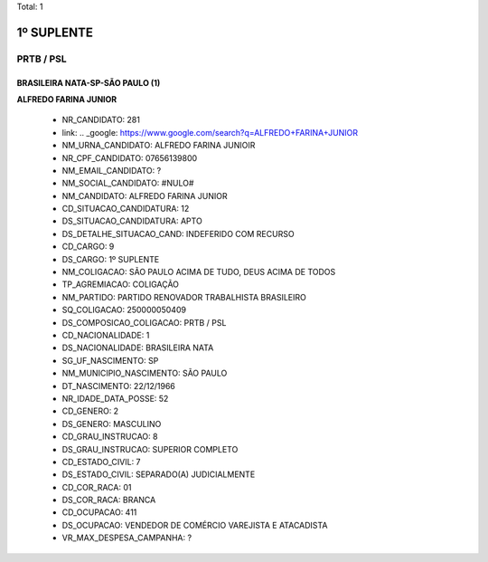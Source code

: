 Total: 1

1º SUPLENTE
===========

PRTB / PSL
----------

BRASILEIRA NATA-SP-SÃO PAULO (1)
................................

**ALFREDO FARINA JUNIOR**

  - NR_CANDIDATO: 281
  - link: .. _google: https://www.google.com/search?q=ALFREDO+FARINA+JUNIOR
  - NM_URNA_CANDIDATO: ALFREDO FARINA JUNIOIR
  - NR_CPF_CANDIDATO: 07656139800
  - NM_EMAIL_CANDIDATO: ?
  - NM_SOCIAL_CANDIDATO: #NULO#
  - NM_CANDIDATO: ALFREDO FARINA JUNIOR
  - CD_SITUACAO_CANDIDATURA: 12
  - DS_SITUACAO_CANDIDATURA: APTO
  - DS_DETALHE_SITUACAO_CAND: INDEFERIDO COM RECURSO
  - CD_CARGO: 9
  - DS_CARGO: 1º SUPLENTE
  - NM_COLIGACAO: SÃO PAULO ACIMA DE TUDO, DEUS ACIMA DE TODOS
  - TP_AGREMIACAO: COLIGAÇÃO
  - NM_PARTIDO: PARTIDO RENOVADOR TRABALHISTA BRASILEIRO
  - SQ_COLIGACAO: 250000050409
  - DS_COMPOSICAO_COLIGACAO: PRTB / PSL
  - CD_NACIONALIDADE: 1
  - DS_NACIONALIDADE: BRASILEIRA NATA
  - SG_UF_NASCIMENTO: SP
  - NM_MUNICIPIO_NASCIMENTO: SÃO PAULO
  - DT_NASCIMENTO: 22/12/1966
  - NR_IDADE_DATA_POSSE: 52
  - CD_GENERO: 2
  - DS_GENERO: MASCULINO
  - CD_GRAU_INSTRUCAO: 8
  - DS_GRAU_INSTRUCAO: SUPERIOR COMPLETO
  - CD_ESTADO_CIVIL: 7
  - DS_ESTADO_CIVIL: SEPARADO(A) JUDICIALMENTE
  - CD_COR_RACA: 01
  - DS_COR_RACA: BRANCA
  - CD_OCUPACAO: 411
  - DS_OCUPACAO: VENDEDOR DE COMÉRCIO VAREJISTA E ATACADISTA
  - VR_MAX_DESPESA_CAMPANHA: ?

